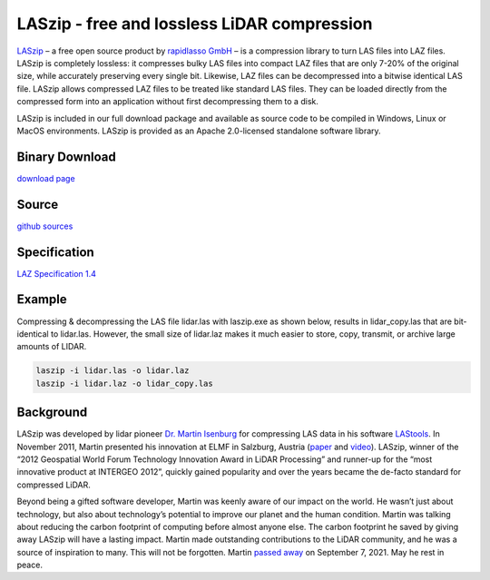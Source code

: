 .. _home:

******************************************************************************
LASzip - free and lossless LiDAR compression
******************************************************************************

`LASzip <https://rapidlasso.de/laszip/>`_ – a free open source product by `rapidlasso GmbH <https://rapidlasso.de/>`_ – is a compression library to turn LAS files into LAZ files. LASzip is completely lossless: it compresses bulky LAS files into compact LAZ files that are only 7-20% of the original size, while accurately preserving every single bit. Likewise, LAZ files can be decompressed into a bitwise identical LAS file. LASzip allows compressed LAZ files to be treated like standard LAS files. They can be loaded directly from the compressed form into an application without first decompressing them to a disk.

LASzip is included in our full download package and available as source code to be compiled in Windows, Linux or MacOS environments. LASzip is provided as an Apache 2.0-licensed standalone software library.


Binary Download
..............................................................................

`download page <https://rapidlasso.de/downloads>`_


Source
..............................................................................

`github sources <https://github.com/LASzip/LASzip>`_


Specification
..............................................................................

`LAZ Specification 1.4 <https://rapidlasso.de/laszip/>`_


Example
..............................................................................

Compressing & decompressing the LAS file lidar.las with laszip.exe as shown below, results in lidar_copy.las that are bit-identical to lidar.las. However, the small size of lidar.laz makes it much easier to store, copy, transmit, or archive large amounts of LIDAR.

.. code-block:: bat

    laszip -i lidar.las -o lidar.laz  
    laszip -i lidar.laz -o lidar_copy.las


Background
..............................................................................

LASzip was developed by lidar pioneer `Dr. Martin Isenburg <https://lidarmag.com/2023/02/14/tools-for-a-better-tomorrow/>`_ for compressing LAS data in his software `LAStools <https://rapidlasso.de/product-overview/>`_. In November 2011, Martin presented his innovation at ELMF in Salzburg, Austria (`paper <https://downloads.rapidlasso.de/doc/laszip.pdf>`_ and `video <https://www.youtube.com/watch?v=A0s0fVktj6U>`_). LASzip, winner of the “2012 Geospatial World Forum Technology Innovation Award in LiDAR Processing” and runner-up for the “most innovative product at INTERGEO 2012”, quickly gained popularity and over the years became the de-facto standard for compressed LiDAR.

Beyond being a gifted software developer, Martin was keenly aware of our impact on the world. He wasn’t just about technology, but also about technology’s potential to improve our planet and the human condition. Martin was talking about reducing the carbon footprint of computing before almost anyone else. The carbon footprint he saved by giving away LASzip will have a lasting impact. Martin made outstanding contributions to the LiDAR community, and he was a source of inspiration to many. This will not be forgotten. Martin `passed away <https://lidarmag.com/2023/02/14/tools-for-a-better-tomorrow/>`_ on September 7, 2021. May he rest in peace.
